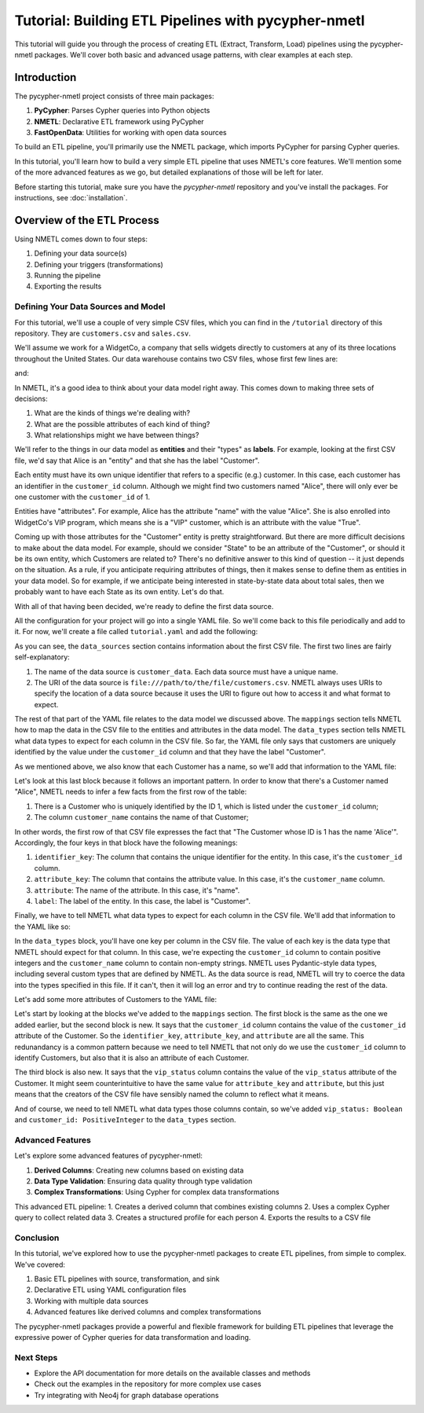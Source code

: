 ====================================================
Tutorial: Building ETL Pipelines with pycypher-nmetl
====================================================

This tutorial will guide you through the process of creating ETL (Extract, Transform, Load) pipelines using the pycypher-nmetl packages. We'll cover both basic and advanced usage patterns, with clear examples at each step.

Introduction
============

The pycypher-nmetl project consists of three main packages:

1. **PyCypher**: Parses Cypher queries into Python objects
2. **NMETL**: Declarative ETL framework using PyCypher
3. **FastOpenData**: Utilities for working with open data sources

To build an ETL pipeline, you'll primarily use the NMETL package, which imports PyCypher for parsing Cypher queries.

In this tutorial, you'll learn how to build a very simple ETL pipeline that uses NMETL's core features. We'll mention some of the more advanced features as we go, but detailed explanations of those will be left for later.

Before starting this tutorial, make sure you have the `pycypher-nmetl` repository and you've install the packages. For instructions, see :doc:`installation`.

Overview of the ETL Process
===========================

Using NMETL comes down to four steps:

1. Defining your data source(s)
2. Defining your triggers (transformations)
3. Running the pipeline
4. Exporting the results

Defining Your Data Sources and Model
------------------------------------  

For this tutorial, we'll use a couple of very simple CSV files, which you can find in the ``/tutorial`` directory of this repository. They are ``customers.csv`` and ``sales.csv``.

We'll assume we work for a WidgetCo, a company that sells widgets directly to customers at any of its three locations throughout the United States. Our data warehouse contains two CSV files, whose first few lines are:

.. code-block:: `
   :caption: customers.csv

   customer_id,customer_name,home_state,vip_status
   1,Alice,Alabama,True
   2,Bob,Texas,False
   3,Carol,Wisconsin,True

and:

.. code-block:: `
   :caption: sales.csv

   customer_id,widgets_purchased,transaction_date,transaction_id
   1,5,2023-01-01,123
   2,3,2023-01-02,456
   3,2,2023-01-03,789

In NMETL, it's a good idea to think about your data model right away. This comes down to making three sets of decisions:

1. What are the kinds of things we're dealing with?
2. What are the possible attributes of each kind of thing?
3. What relationships might we have between things?

We'll refer to the things in our data model as **entities** and their "types" as **labels**. For example, looking at the first CSV file, we'd say that Alice is an "entity" and that she has the label "Customer".

Each entity must have its own unique identifier that refers to a specific (e.g.) customer. In this case, each customer has an identifier in the ``customer_id`` column. Although we might find two customers named "Alice", there will only ever be one customer with the ``customer_id`` of 1.

Entities have "attributes". For example, Alice has the attribute "name" with the value "Alice". She is also enrolled into WidgetCo's VIP program, which means she is a "VIP" customer, which is an attribute with the value "True".

Coming up with those attributes for the "Customer" entity is pretty straightforward. But there are more difficult decisions to make about the data model. For example, should we consider "State" to be an attribute of the "Customer", or should it be its own entity, which Customers are related to? There's no definitive answer to this kind of question -- it just depends on the situation. As a rule, if you anticipate requiring attributes of things, then it makes sense to define them as entities in your data model. So for example, if we anticipate being interested in state-by-state data about total sales, then we probably want to have each State as its own entity. Let's do that.

With all of that having been decided, we're ready to define the first data source.

All the configuration for your project will go into a single YAML file. So we'll come back to this file periodically and add to it. For now, we'll create a file called ``tutorial.yaml`` and add the following:

.. code-block:: yaml
   :caption: tutorial.yaml

   data_sources:
     - name: customer_data
       uri: file:///path/to/the/file/customers.csv
       mappings:
         - identifier_key: customer_id
           label: Customer

As you can see, the ``data_sources`` section contains information about the first CSV file. The first two lines are fairly self-explanatory:

1. The name of the data source is ``customer_data``. Each data source must have a unique name.
2. The URI of the data source is ``file:///path/to/the/file/customers.csv``. NMETL always uses URIs to specify the location of a data source because it uses the URI to figure out how to access it and what format to expect.

The rest of that part of the YAML file relates to the data model we discussed above. The ``mappings`` section tells NMETL how to map the data in the CSV file to the entities and attributes in the data model. The ``data_types`` section tells NMETL what data types to expect for each column in the CSV file. So far, the YAML file only says that customers are uniquely identified by the value under the ``customer_id`` column and that they have the label "Customer".

As we mentioned above, we also know that each Customer has a name, so we'll add that information to the YAML file:

.. code-block:: yaml
   :caption: tutorial.yaml

   data_sources:
     - name: customer_data
       uri: file:///path/to/the/file/customers.csv
       mappings:
         - identifier_key: customer_id
           label: Customer
         - identifier_key: customer_id
           attribute_key: customer_name
           attribute: name
           label: Customer

Let's look at this last block because it follows an important pattern. In order to know that there's a Customer named "Alice", NMETL needs to infer a few facts from the first row of the table:

1. There is a Customer who is uniquely identified by the ID 1, which is listed under the ``customer_id`` column;
2. The column ``customer_name`` contains the name of that Customer;

In other words, the first row of that CSV file expresses the fact that "The Customer whose ID is 1 has the name 'Alice'". Accordingly, the four keys in that block have the following meanings:

1. ``identifier_key``: The column that contains the unique identifier for the entity. In this case, it's the ``customer_id`` column.
2. ``attribute_key``: The column that contains the attribute value. In this case, it's the ``customer_name`` column.
3. ``attribute``: The name of the attribute. In this case, it's "name".
4. ``label``: The label of the entity. In this case, the label is "Customer".

Finally, we have to tell NMETL what data types to expect for each column in the CSV file. We'll add that information to the YAML like so:

.. code-block:: yaml
   :caption: tutorial.yaml

   data_sources:
     - name: customer_data
       uri: file:///path/to/the/file/customers.csv
       mappings:
         - identifier_key: customer_id
           label: Customer
         - identifier_key: customer_id
           attribute_key: customer_name
           attribute: name
           label: Customer
       data_types:
         customer_id: PositiveInteger
         customer_name: NonEmptyString

In the ``data_types`` block, you'll have one key per column in the CSV file. The value of each key is the data type that NMETL should expect for that column. In this case, we're expecting the ``customer_id`` column to contain positive integers and the ``customer_name`` column to contain non-empty strings. NMETL uses Pydantic-style data types, including several custom types that are defined by NMETL. As the data source is read, NMETL will try to coerce the data into the types specified in this file. If it can't, then it will log an error and try to continue reading the rest of the data.

Let's add some more attributes of Customers to the YAML file:

.. code-block:: yaml
   :caption: tutorial.yaml

   data_sources:
     - name: customer_data
       uri: file:///path/to/the/file/customers.csv
       mappings:
         - identifier_key: customer_id
           label: Customer
         - identifier_key: customer_id
           attribute_key: customer_name
           attribute: name
           label: Customer
         - identifier_key: customer_id
           attribute_key: customer_id
           attribute: customer_id
           label: Customer
         - identifier_key: customer_id
           attribute_key: vip_status
           attribute: vip_status
           label: Customer
       data_types:
         customer_id: PositiveInteger
         customer_name: NonEmptyString
         vip_status: Boolean

Let's start by looking at the blocks we've added to the ``mappings`` section. The first block is the same as the one we added earlier, but the second block is new. It says that the ``customer_id`` column contains the value of the ``customer_id`` attribute of the Customer. So the ``identifier_key``, ``attribute_key``, and ``attribute`` are all the same. This redunandancy is a common pattern because we need to tell NMETL that not only do we use the ``customer_id`` column to identify Customers, but also that it is also an attribute of each Customer.

The third block is also new. It says that the ``vip_status`` column contains the value of the ``vip_status`` attribute of the Customer. It might seem counterintuitive to have the same value for ``attribute_key`` and ``attribute``, but this just means that the creators of the CSV file have sensibly named the column to reflect what it means.

And of course, we need to tell NMETL what data types those columns contain, so we've added ``vip_status: Boolean`` and ``customer_id: PositiveInteger`` to the ``data_types`` section.

Advanced Features
-----------------

Let's explore some advanced features of pycypher-nmetl:

1. **Derived Columns**: Creating new columns based on existing data
2. **Data Type Validation**: Ensuring data quality through type validation
3. **Complex Transformations**: Using Cypher for complex data transformations

.. code-block:: python
   :caption: advanced_etl.py

   from nmetl.configuration import load_session_config
   from nmetl.data_source import NewColumn
   from nmetl.trigger import VariableAttribute
   
   # Load session from configuration
   session = load_session_config("multi_source_config.yaml")
   
   # Define a new derived column
   @session.new_column("people_data")
   def full_details(name, age) -> NewColumn["description"]:
       return f"{name} (Age: {age})"
   
   # Define a trigger for complex transformation
   @session.trigger(
       """
       MATCH (p:Person)-[:ENJOYS]->(h:Hobby)
       WITH p, COLLECT(h.name) AS hobbies
       RETURN p.person_id, p.name, p.age, hobbies
       """
   )
   def create_profile(person_id, name, age, hobbies) -> VariableAttribute["p", "profile"]:
       hobby_list = ", ".join(hobbies)
       return {
           "name": name,
           "age": age,
           "hobbies": hobby_list,
           "is_senior": age >= 40,
           "hobby_count": len(hobbies)
       }
   
   # Run the ETL pipeline
   session.start_threads()
   session.block_until_finished()
   
   # Export the results
   from nmetl.writer import CSVWriter
   
   writer = CSVWriter("profiles.csv")
   writer.write_rows(session.rows_by_node_label("Person"))

This advanced ETL pipeline:
1. Creates a derived column that combines existing columns
2. Uses a complex Cypher query to collect related data
3. Creates a structured profile for each person
4. Exports the results to a CSV file

Conclusion
---------

In this tutorial, we've explored how to use the pycypher-nmetl packages to create ETL pipelines, from simple to complex. We've covered:

1. Basic ETL pipelines with source, transformation, and sink
2. Declarative ETL using YAML configuration files
3. Working with multiple data sources
4. Advanced features like derived columns and complex transformations

The pycypher-nmetl packages provide a powerful and flexible framework for building ETL pipelines that leverage the expressive power of Cypher queries for data transformation and loading.

Next Steps
---------

- Explore the API documentation for more details on the available classes and methods
- Check out the examples in the repository for more complex use cases
- Try integrating with Neo4j for graph database operations
